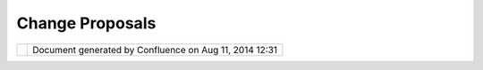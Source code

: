 Change Proposals
################

+----------------+----------------+----------------+----------------+----------------+----------------+----------------+
| uDig : Change  |
| Proposals      |
| This page last |
| changed on Nov |
| 26, 2011 by    |
| jgarnett.      |
| The following  |
| RFCs are       |
| currently      |
| proposed:      |
|                |
| -  `Common     |
|    Data        |
|    Objects     |
|    resource    |
|    persistence |
|  <Common%20Dat |
| a%20Objects%20 |
| resource%20per |
| sistence.html> |
| `__            |
| -  `UI Support |
|    for         |
|    preferred   |
|    Map         |
|    Scales <UI% |
| 20Support%20fo |
| r%20preferred% |
| 20Map%20Scales |
| .html>`__      |
| -  `native     |
|    support     |
|    bundles for |
|    java        |
|    advanced    |
|    imaging <na |
| tive%20support |
| %20bundles%20f |
| or%20java%20ad |
| vanced%20imagi |
| ng.html>`__    |
| -  `Move       |
|    support for |
|    geopaparazz |
| i              |
|    projects    |
|    from BeeGIS |
|    to          |
|    uDig <Move% |
| 20support%20fo |
| r%20geopaparaz |
| zi%20projects% |
| 20from%20BeeGI |
| S%20to%20uDig. |
| html>`__       |
| -  `AddLayer   |
|    Wizard      |
|    Search <Add |
| Layer%20Wizard |
| %20Search.html |
| >`__           |
| -  `Legend     |
|    View <Legen |
| d%20View.html> |
| `__            |
|                |
| Attachments:   |
| |image1|       |
| `legend.png <d |
| ownload/attach |
| ments/12910755 |
| /legend.png>`_ |
| _              |
| (image/png)    |
+----------------+----------------+----------------+----------------+----------------+----------------+----------------+

+------------+----------------------------------------------------------+
| |image3|   | Document generated by Confluence on Aug 11, 2014 12:31   |
+------------+----------------------------------------------------------+

.. |image0| image:: images/icons/bullet_blue.gif
.. |image1| image:: images/icons/bullet_blue.gif
.. |image2| image:: images/border/spacer.gif
.. |image3| image:: images/border/spacer.gif
